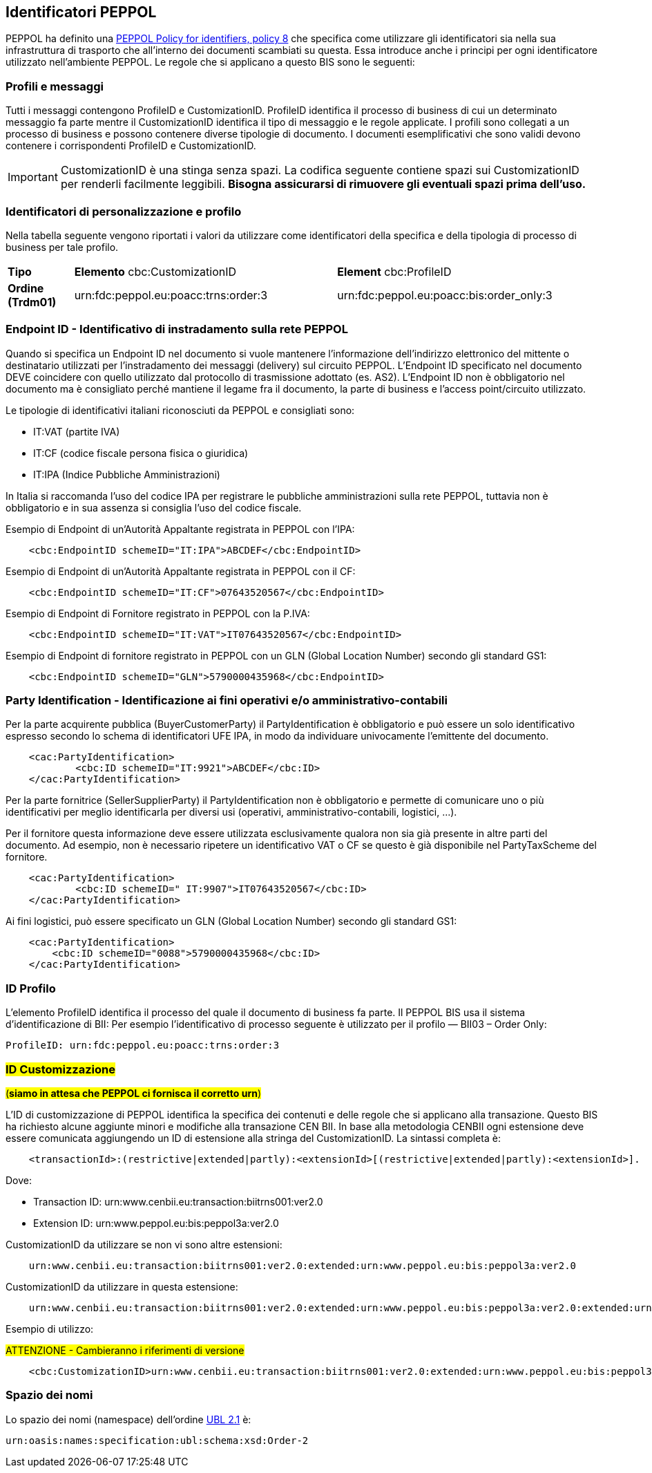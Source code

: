 == Identificatori PEPPOL

PEPPOL ha definito una https://joinup.ec.europa.eu/svn/peppol/TransportInfrastructure/PEPPOL_Policy%20for%20use%20of%20identifiers-300.pdf[PEPPOL Policy for identifiers, policy 8] che specifica come utilizzare gli identificatori sia nella sua infrastruttura di trasporto che all’interno dei documenti scambiati su questa.  Essa introduce anche i principi per ogni identificatore utilizzato nell’ambiente PEPPOL.   Le regole che si applicano a questo BIS sono le seguenti:

=== Profili e messaggi

Tutti i messaggi contengono ProfileID e CustomizationID.
ProfileID identifica il processo di business di cui un determinato messaggio fa parte mentre il CustomizationID identifica il tipo di messaggio e le regole applicate.
I profili sono collegati a un processo di business e possono contenere diverse tipologie di documento.
I documenti esemplificativi che sono validi devono contenere i corrispondenti ProfileID e CustomizationID.

[IMPORTANT] 

CustomizationID è una stinga senza spazi. La codifica seguente contiene spazi sui CustomizationID per renderli facilmente leggibili. *Bisogna assicurarsi di rimuovere gli eventuali spazi prima dell’uso.*

=== Identificatori di personalizzazione e profilo

Nella tabella seguente vengono riportati i valori da utilizzare come identificatori della specifica e della tipologia di processo di business per tale profilo.


[width="100%", cols="1,4, 4"]
|===
| *Tipo * | *Elemento* cbc:CustomizationID | *Element* cbc:ProfileID   
| *Ordine (Trdm01)* | urn:fdc:peppol.eu:poacc:trns:order:3 | urn:fdc:peppol.eu:poacc:bis:order_only:3  
|===

=== Endpoint ID - Identificativo di instradamento sulla rete PEPPOL

Quando si specifica un Endpoint ID nel documento si vuole mantenere l’informazione dell’indirizzo elettronico del mittente o destinatario utilizzati per l’instradamento dei messaggi (delivery) sul circuito PEPPOL.
L’Endpoint ID specificato nel documento DEVE coincidere con quello utilizzato dal protocollo di trasmissione adottato (es. AS2).
L’Endpoint ID non è obbligatorio nel documento ma è consigliato perché mantiene il legame fra il documento, la parte di business e l’access point/circuito utilizzato.

Le tipologie di identificativi italiani riconosciuti da PEPPOL e consigliati sono:

* IT:VAT	(partite IVA)
* IT:CF	(codice fiscale persona fisica o giuridica)
* IT:IPA	(Indice Pubbliche Amministrazioni) 

In Italia si raccomanda l’uso del codice IPA per registrare le pubbliche amministrazioni sulla rete PEPPOL, tuttavia non è obbligatorio e in sua assenza si consiglia l’uso del codice fiscale.

.Esempio di Endpoint di un’Autorità Appaltante registrata in PEPPOL con l’IPA:
[source, xml]

    <cbc:EndpointID schemeID="IT:IPA">ABCDEF</cbc:EndpointID>

.Esempio di Endpoint di un’Autorità Appaltante registrata in PEPPOL con il CF:
[source, xml]

    <cbc:EndpointID schemeID="IT:CF">07643520567</cbc:EndpointID>

.Esempio di Endpoint di Fornitore registrato in PEPPOL con la P.IVA:
[source, xml]

    <cbc:EndpointID schemeID="IT:VAT">IT07643520567</cbc:EndpointID>

.Esempio di Endpoint di fornitore registrato in PEPPOL con un GLN (Global Location Number) secondo gli standard GS1:
[source, xml]

    <cbc:EndpointID schemeID="GLN">5790000435968</cbc:EndpointID>
 

=== Party Identification - Identificazione ai fini operativi e/o amministrativo-contabili

Per la parte acquirente pubblica (BuyerCustomerParty) il PartyIdentification è obbligatorio e può essere un solo identificativo espresso secondo lo schema di identificatori UFE IPA, in modo da individuare univocamente l’emittente del documento.
[source, xml]

    <cac:PartyIdentification>
	    <cbc:ID schemeID="IT:9921">ABCDEF</cbc:ID>
    </cac:PartyIdentification>

Per la parte fornitrice (SellerSupplierParty) il PartyIdentification non è obbligatorio e permette di comunicare uno o più identificativi per meglio identificarla per diversi usi (operativi, amministrativo-contabili, logistici, …).

Per il fornitore questa informazione deve essere utilizzata esclusivamente qualora non sia già presente in altre parti del documento. Ad esempio, non è necessario ripetere un identificativo VAT o CF se questo è già disponibile nel PartyTaxScheme del fornitore.
[source, xml]

    <cac:PartyIdentification>
	    <cbc:ID schemeID=" IT:9907">IT07643520567</cbc:ID>
    </cac:PartyIdentification>

Ai fini logistici, può essere specificato un GLN (Global Location Number) secondo gli standard GS1:
[source, xml]

    <cac:PartyIdentification>
        <cbc:ID schemeID="0088">5790000435968</cbc:ID>
    </cac:PartyIdentification>


=== ID Profilo

L’elemento ProfileID identifica il processo del quale il documento di business fa parte. Il PEPPOL BIS usa il sistema d’identificazione di BII: 
Per esempio l’identificativo di processo seguente è utilizzato per il profilo ― BII03 – Order Only:

[source, xml]

ProfileID: urn:fdc:peppol.eu:poacc:trns:order:3


=== #ID Customizzazione#

#(**siamo in attesa che PEPPOL ci fornisca il corretto urn**)#

L’ID di customizzazione di PEPPOL identifica la specifica dei contenuti e delle regole che si applicano alla transazione. Questo BIS ha richiesto alcune aggiunte minori e modifiche alla transazione CEN BII. In base alla metodologia CENBII ogni estensione deve essere comunicata aggiungendo un ID di estensione alla stringa del CustomizationID. La sintassi completa è:  
[source, xml]

    <transactionId>:(restrictive|extended|partly):<extensionId>[(restrictive|extended|partly):<extensionId>].

Dove:

*** Transaction ID: urn:www.cenbii.eu:transaction:biitrns001:ver2.0
*** Extension ID:   urn:www.peppol.eu:bis:peppol3a:ver2.0

CustomizationID da utilizzare se non vi sono altre estensioni:
[source, xml]

    urn:www.cenbii.eu:transaction:biitrns001:ver2.0:extended:urn:www.peppol.eu:bis:peppol3a:ver2.0

CustomizationID da utilizzare in questa estensione: 
[source, xml]

    urn:www.cenbii.eu:transaction:biitrns001:ver2.0:extended:urn:www.peppol.eu:bis:peppol3a:ver2.0:extended:urn:www.ubl-italia.org:spec:ordine:ver2.1

.Esempio di utilizzo:

#ATTENZIONE - Cambieranno i riferimenti di versione#

[source, xml]

    <cbc:CustomizationID>urn:www.cenbii.eu:transaction:biitrns001:ver2.0:extended:urn:www.peppol.eu:bis:peppol3a:ver2.0:extended:urn:www.ubl-italia.org:spec:ordine:ver2.1</cbc:CustomizationID>
    
    
=== Spazio dei nomi

Lo spazio dei nomi (namespace) dell’ordine http://docs.oasis-open.org/ubl/UBL-2.1.html[UBL 2.1] è:

[source, xml]

urn:oasis:names:specification:ubl:schema:xsd:Order-2
